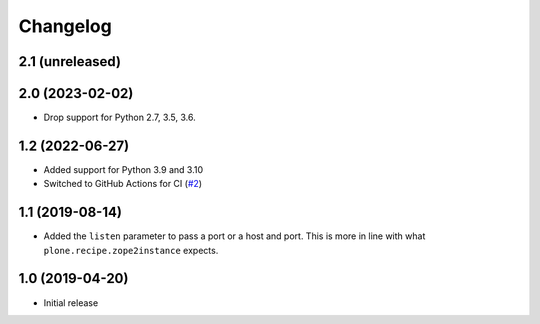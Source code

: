 Changelog
=========

2.1 (unreleased)
----------------


2.0 (2023-02-02)
----------------

- Drop support for Python 2.7, 3.5, 3.6.


1.2 (2022-06-27)
----------------

- Added support for Python 3.9 and 3.10

- Switched to GitHub Actions for CI
  (`#2 <https://github.com/dataflake/dataflake.wsgi.bjoern/issues/2>`_)


1.1 (2019-08-14)
----------------

- Added the ``listen`` parameter to pass a port or a host and port.
  This is more in line with what ``plone.recipe.zope2instance`` expects.


1.0 (2019-04-20)
----------------

- Initial release
